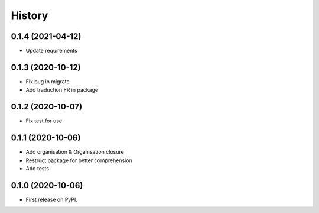 .. :changelog:

History
-------

0.1.4 (2021-04-12)
++++++++++++++++++

* Update requirements

0.1.3 (2020-10-12)
++++++++++++++++++

* Fix bug in migrate
* Add traduction FR in package

0.1.2 (2020-10-07)
++++++++++++++++++

* Fix test for use

0.1.1 (2020-10-06)
++++++++++++++++++

* Add organisation & Organisation closure
* Restruct package for better comprehension
* Add tests

0.1.0 (2020-10-06)
++++++++++++++++++

* First release on PyPI.
